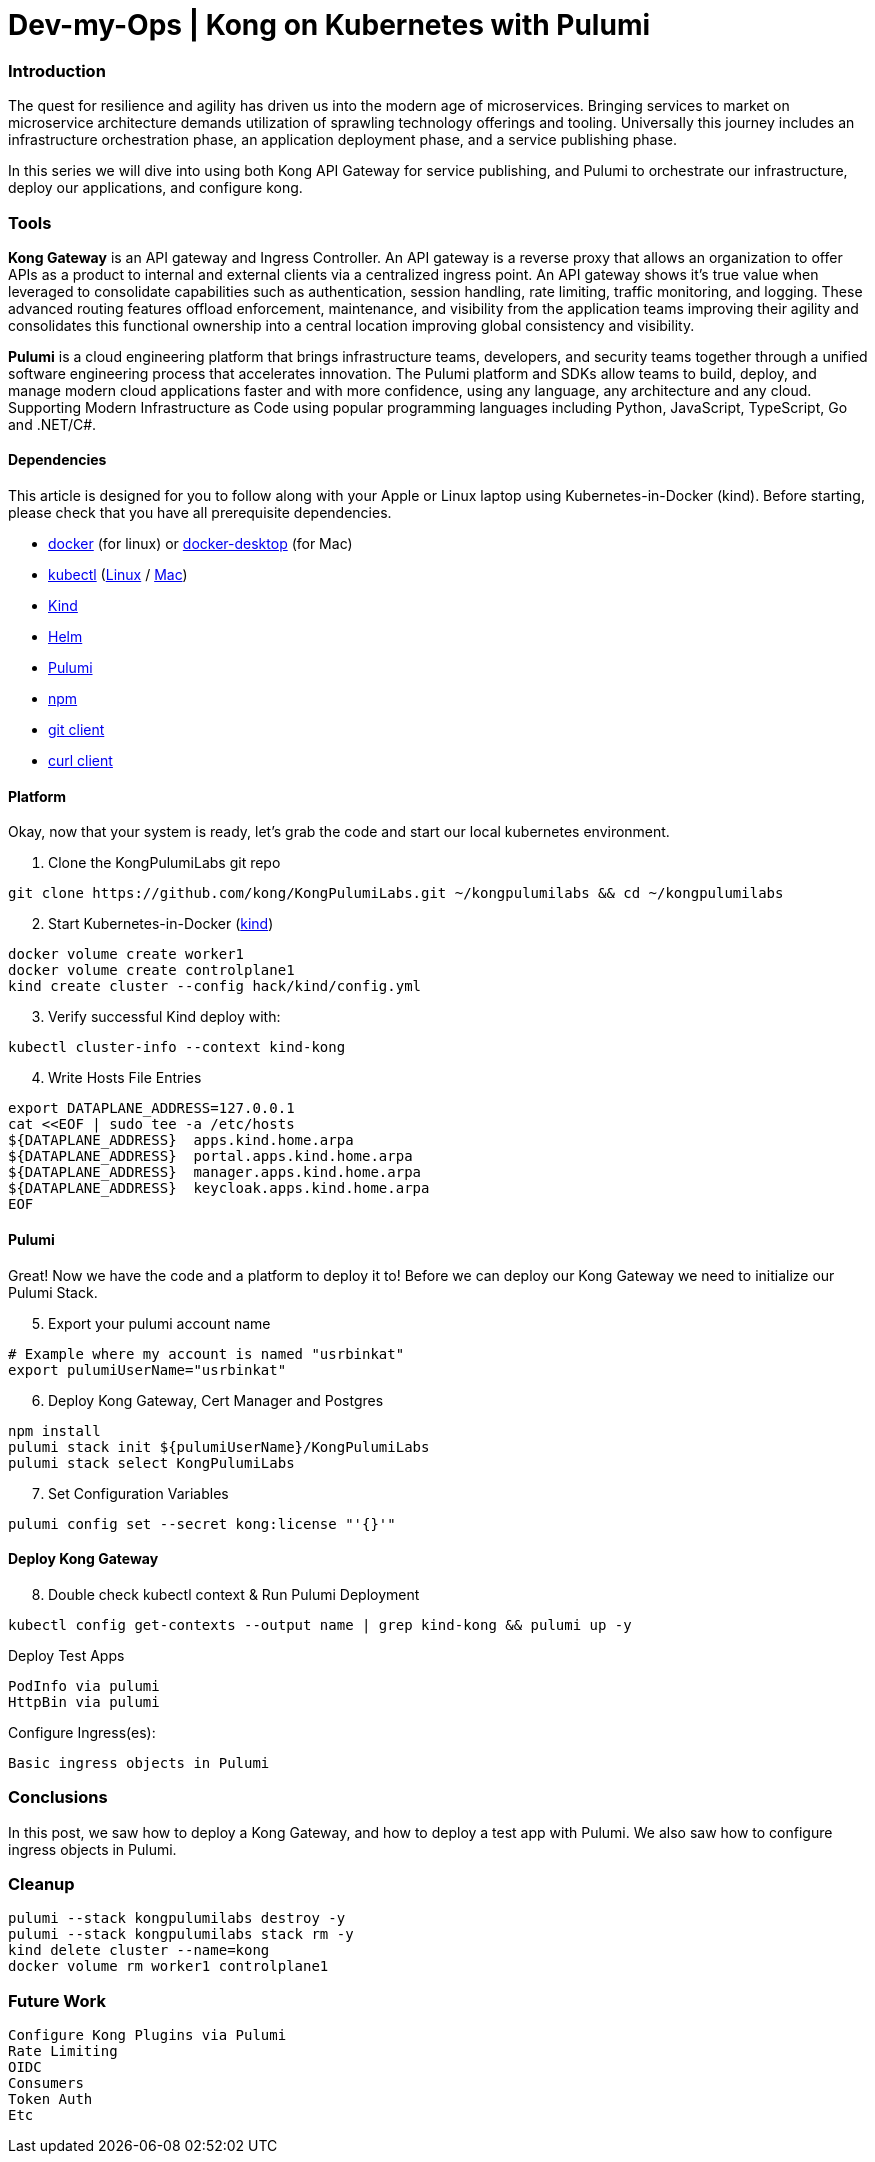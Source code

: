 :showtitle:
:doctitle: Dev-my-Ops | Kong on Kubernetes with Pulumi

=== Introduction
The quest for resilience and agility has driven us into the modern age of microservices. Bringing services to market on microservice architecture demands utilization of sprawling technology offerings and tooling. Universally this journey includes an infrastructure orchestration phase, an application deployment phase, and a service publishing phase.

In this series we will dive into using both Kong API Gateway for service publishing, and Pulumi to orchestrate our infrastructure, deploy our applications, and configure kong.

=== Tools

*Kong Gateway* is an API gateway and Ingress Controller. An API gateway is a reverse proxy that allows an organization to offer APIs as a product to internal and external clients via a centralized ingress point. An API gateway shows it’s true value when leveraged to consolidate capabilities such as authentication, session handling, rate limiting, traffic monitoring, and logging. These advanced routing features offload enforcement, maintenance, and visibility from the application teams improving their agility and consolidates this functional ownership into a central location improving global consistency and visibility.

*Pulumi* is a cloud engineering platform that brings infrastructure teams, developers, and security teams together through a unified software engineering process that accelerates innovation. The Pulumi platform and SDKs allow teams to build, deploy, and manage modern cloud applications faster and with more confidence, using any language, any architecture and any cloud. Supporting Modern Infrastructure as Code using popular programming languages including Python, JavaScript, TypeScript, Go and .NET/C#.

==== Dependencies

This article is designed for you to follow along with your Apple or Linux laptop using Kubernetes-in-Docker (kind). Before starting, please check that you have all prerequisite dependencies. +

- https://docs.docker.com/engine/reference/run[docker] (for linux) or https://www.docker.com/products/docker-desktop[docker-desktop] (for Mac)
- https://kubernetes.io/docs/reference/kubectl/kubectl[kubectl] (https://kubernetes.io/docs/tasks/tools/install-kubectl-linux[Linux] / https://kubernetes.io/docs/tasks/tools/install-kubectl-macos[Mac])
- https://kind.sigs.k8s.io[Kind]
- https://helm.sh/docs/intro/install[Helm]
- https://www.pulumi.com/docs/get-started/install/#installing-pulumi[Pulumi]
- https://docs.npmjs.com/downloading-and-installing-node-js-and-npm[npm]
- https://git-scm.com/book/en/v2/Getting-Started-Installing-Git[git client]
- https://everything.curl.dev/get[curl client]


==== Platform
Okay, now that your system is ready, let's grab the code and start our local kubernetes environment. +

. Clone the KongPulumiLabs git repo
```sh
git clone https://github.com/kong/KongPulumiLabs.git ~/kongpulumilabs && cd ~/kongpulumilabs
```
[start=2]
. Start Kubernetes-in-Docker (https://kind.sigs.k8s.io[kind]) +
```sh
docker volume create worker1
docker volume create controlplane1
kind create cluster --config hack/kind/config.yml
```
[start=3]
. Verify successful Kind deploy with:
```sh
kubectl cluster-info --context kind-kong
```

[start=4]
. Write Hosts File Entries
```sh
export DATAPLANE_ADDRESS=127.0.0.1
cat <<EOF | sudo tee -a /etc/hosts
${DATAPLANE_ADDRESS}  apps.kind.home.arpa
${DATAPLANE_ADDRESS}  portal.apps.kind.home.arpa
${DATAPLANE_ADDRESS}  manager.apps.kind.home.arpa
${DATAPLANE_ADDRESS}  keycloak.apps.kind.home.arpa
EOF
```
==== Pulumi

Great! Now we have the code and a platform to deploy it to! Before we can deploy our Kong Gateway we need to initialize our Pulumi Stack. +

[start=5]
. Export your pulumi account name
```sh
# Example where my account is named "usrbinkat"
export pulumiUserName="usrbinkat"
```

[start=6]
. Deploy Kong Gateway, Cert Manager and Postgres +
```sh
npm install
pulumi stack init ${pulumiUserName}/KongPulumiLabs
pulumi stack select KongPulumiLabs
```

[start=7]
. Set Configuration Variables +
```sh
pulumi config set --secret kong:license "'{}'"
```

==== Deploy Kong Gateway
[start=8]
. Double check kubectl context & Run Pulumi Deployment +
```sh
kubectl config get-contexts --output name | grep kind-kong && pulumi up -y
```

Deploy Test Apps +

 PodInfo via pulumi
 HttpBin via pulumi

Configure Ingress(es):

 Basic ingress objects in Pulumi

=== Conclusions
In this post, we saw how to deploy a Kong Gateway, and how to deploy a test app with Pulumi. We also saw how to configure ingress objects in Pulumi.

=== Cleanup
```sh
pulumi --stack kongpulumilabs destroy -y
pulumi --stack kongpulumilabs stack rm -y
kind delete cluster --name=kong
docker volume rm worker1 controlplane1
```

=== Future Work

 Configure Kong Plugins via Pulumi
 Rate Limiting
 OIDC
 Consumers
 Token Auth
 Etc
